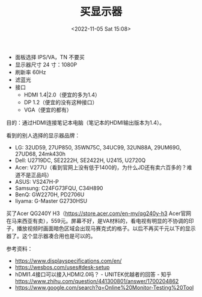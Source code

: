 #+TITLE: 买显示器
#+DATE: <2022-11-05 Sat 15:08>
#+TAGS[]: 备忘

- 面板选择 IPS/VA，TN 不要买
- 显示器尺寸 24 寸：1080P
- 刷新率 60Hz
- 滤蓝光
- 接口
  - HDMI 1.4|2.0（便宜的多为1.4）
  - DP 1.2（便宜的没有这种接口）
  - VGA（便宜的都有）

目的：通过HDMI连接笔记本电脑（笔记本的HDMI输出版本为1.4）。

看到的别人选择的显示器品牌：

- LG: 32UD59, 27UP850, 35WN75C, 34UC99, 32UN88A, 29UM69G, 27UD68, 24mk430h
- Dell: U2719DC, SE2222H, SE2422H, U2415, U2720Q
- Acer: V277U（看到官网上没有低于1400的，为什么JD还有卖六百多的？难道不是正品吗）
- ASUS: VS247H-P
- Samsung: C24FG73FQU, C34H890
- BenQ: GW2270H, PD2706U
- Iiyama: G-Master G2730HSU

买了Acer QG240Y H3（[[https://store.acer.com/en-my/qg240y-h3]] Acer官网在马来西亚有卖），559元。屏幕不好，是VA材料的，看电视有明显的不协调的印子，播放视频时画面暗色区域会出现马赛克式的格子。以后不再买千元以下的显示器了。这个显示器凑合用也是可以的。

参考资料：

- https://www.displayspecifications.com/en/
- [[https://wesbos.com/uses#desk-setup]]
- hDMI1.4接口可以接入HDMI2.0吗？ - UNITEK优越者的回答 - 知乎 https://www.zhihu.com/question/441300801/answer/1700204862
- https://www.google.com/search?q=Online%20Monitor-Testing%20Tool
